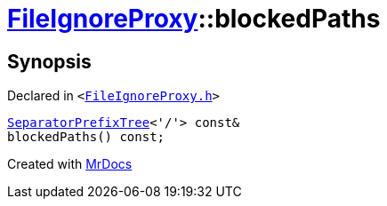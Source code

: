[#FileIgnoreProxy-blockedPaths-04]
= xref:FileIgnoreProxy.adoc[FileIgnoreProxy]::blockedPaths
:relfileprefix: ../
:mrdocs:


== Synopsis

Declared in `&lt;https://github.com/PrismLauncher/PrismLauncher/blob/develop/FileIgnoreProxy.h#L64[FileIgnoreProxy&period;h]&gt;`

[source,cpp,subs="verbatim,replacements,macros,-callouts"]
----
xref:SeparatorPrefixTree.adoc[SeparatorPrefixTree]&lt;&apos;&sol;&apos;&gt; const&
blockedPaths() const;
----



[.small]#Created with https://www.mrdocs.com[MrDocs]#
